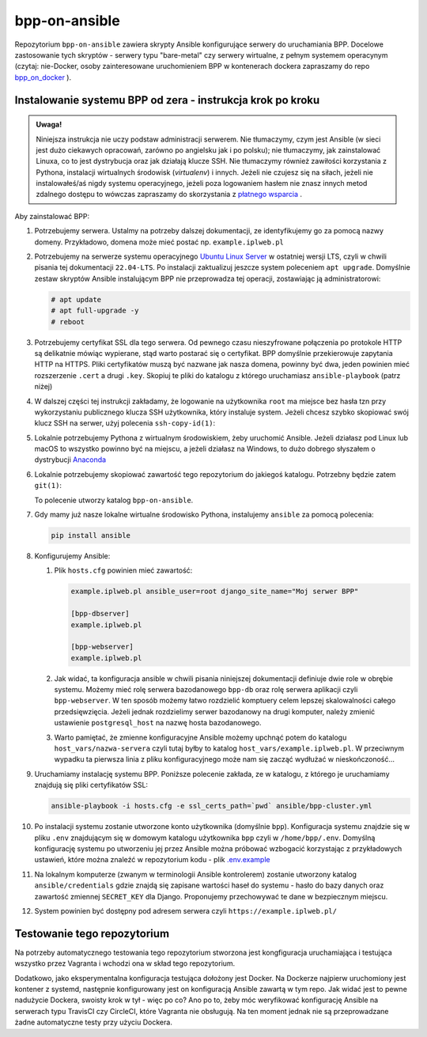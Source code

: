 bpp-on-ansible
==============

|Status testów|

Repozytorium ``bpp-on-ansible`` zawiera skrypty Ansible konfigurujące 
serwery do uruchamiania BPP. Docelowe zastosowanie tych skryptów - 
serwery typu "bare-metal" czy serwery wirtualne, z pełnym systemem
operacynym (czytaj: nie-Docker, osoby zainteresowane uruchomieniem 
BPP w kontenerach dockera zapraszamy do repo `bpp_on_docker`_ ).  

Instalowanie systemu BPP od zera - instrukcja krok po kroku
-----------------------------------------------------------

.. admonition:: Uwaga! 
   
   Niniejsza instrukcja nie uczy podstaw administracji serwerem. Nie tłumaczymy, czym jest
   Ansible (w sieci jest dużo ciekawych opracowań, zarówno po angielsku jak i po polsku);
   nie tłumaczymy, jak zainstalować Linuxa, co to jest dystrybucja oraz jak działają
   klucze SSH. Nie tłumaczymy również zawiłości korzystania z Pythona, instalacji 
   wirtualnych środowisk (*virtualenv*) i innych. Jeżeli nie czujesz się na siłach, jeżeli nie instalowałeś/aś nigdy 
   systemu operacyjnego, jeżeli poza logowaniem hasłem nie znasz innych metod zdalnego
   dostępu to wówczas zapraszamy do skorzystania z `płatnego wsparcia`_ . 

Aby zainstalować BPP:

#. Potrzebujemy serwera. Ustalmy na potrzeby dalszej dokumentacji, ze identyfikujemy
   go za pomocą nazwy domeny. Przykładowo, domena może mieć postać np. ``example.iplweb.pl``

#. Potrzebujemy na serwerze systemu operacyjnego `Ubuntu Linux Server`_ w ostatniej
   wersji LTS, czyli w chwili pisania tej dokumentacji ``22.04-LTS``. Po instalacji zaktualizuj
   jeszcze system poleceniem ``apt upgrade``. Domyślnie zestaw skryptów Ansible instalującym
   BPP nie przeprowadza tej operacji, zostawiając ją administratorowi:

   .. code-block:: shell

      # apt update
      # apt full-upgrade -y
      # reboot

#. Potrzebujemy certyfikat SSL dla tego serwera. Od pewnego czasu nieszyfrowane połączenia
   po protokole HTTP są delikatnie mówiąc wypierane, stąd warto postarać się o certyfikat. 
   BPP domyślnie przekierowuje zapytania HTTP na HTTPS. Pliki certyfikatów muszą być nazwane
   jak nasza domena, powinny być dwa, jeden powinien mieć rozszerzenie ``.cert`` a drugi 
   ``.key``. Skopiuj te pliki do katalogu z którego uruchamiasz ``ansible-playbook`` (patrz niżej)

#. W dalszej części tej instrukcji zakładamy, że logowanie na użytkownika ``root``
   ma miejsce bez hasła tzn przy wykorzystaniu publicznego klucza SSH użytkownika, 
   który instaluje system. Jeżeli chcesz szybko skopiować swój klucz SSH na serwer, 
   użyj polecenia ``ssh-copy-id(1)``:

   .. code-block: shell

      $ ssh-copy-id root@example.iplweb.pl

#. Lokalnie potrzebujemy Pythona z wirtualnym środowiskiem, żeby uruchomić Ansible. 
   Jeżeli działasz pod Linux lub macOS to wszystko powinno być na miejscu, a jeżeli 
   działasz na Windows, to dużo dobrego słyszałem o dystrybucji `Anaconda`_

#. Lokalnie potrzebujemy skopiować zawartość tego repozytorium do jakiegoś katalogu. 
   Potrzebny będzie zatem ``git(1)``:

   .. code-block: shell

      $ git clone https://github.com/iplweb/bpp-on-ansible/

   To polecenie utworzy katalog ``bpp-on-ansible``.

#. Gdy mamy już nasze lokalne wirtualne środowisko Pythona, instalujemy ``ansible`` 
   za pomocą polecenia:
   
   .. code-block:: python

      pip install ansible 

#. Konfigurujemy Ansible: 

   #. Plik ``hosts.cfg`` powinien mieć zawartość:

      .. code-block:: 

         example.iplweb.pl ansible_user=root django_site_name="Moj serwer BPP"

         [bpp-dbserver]
         example.iplweb.pl

         [bpp-webserver]
         example.iplweb.pl

   #.  Jak widać, ta konfiguracja ansible w chwili pisania niniejszej dokumentacji definiuje
       dwie role w obrębie systemu. Możemy mieć rolę serwera bazodanowego ``bpp-db`` oraz 
       rolę serwera aplikacji czyli ``bpp-webserver``. W ten sposób możemy łatwo rozdzielić
       komptuery celem lepszej skalowalności całego przedsięwzięcia. Jeżeli jednak rozdzielimy
       serwer bazodanowy na drugi komputer, należy zmienić ustawienie ``postgresql_host`` na nazwę
       hosta bazodanowego. 

   #. Warto pamiętać, że zmienne konfiguracyjne Ansible możemy upchnąć potem do katalogu ``host_vars/nazwa-servera`` czyli
      tutaj byłby to katalog ``host_vars/example.iplweb.pl``. W przeciwnym wypadku ta pierwsza linia z pliku
      konfiguracyjnego może nam się zacząć wydłużać w nieskończoność...

#. Uruchamiamy instalację systemu BPP. Poniższe polecenie zakłada, ze w katalogu, z którego je 
   uruchamiamy znajdują się pliki certyfikatów SSL:

   .. code-block:: shell

      ansible-playbook -i hosts.cfg -e ssl_certs_path=`pwd` ansible/bpp-cluster.yml

#. Po instalacji systemu zostanie utworzone konto użytkownika (domyślnie ``bpp``). Konfiguracja systemu
   znajdzie się w pliku ``.env`` znajdującym się w domowym katalogu użytkownika ``bpp`` czyli w ``/home/bpp/.env``. 
   Domyślną konfigurację systemu po utworzeniu jej przez Ansible można próbować wzbogacić korzystając 
   z przykładowych ustawień, które można znaleźć w repozytorium kodu - plik `.env.example`_

#. Na lokalnym komputerze (zwanym w terminologii Ansible kontrolerem) zostanie utworzony katalog 
   ``ansible/credentials`` gdzie znajdą się zapisane wartości haseł do systemu - hasło do bazy danych
   oraz zawartość zmiennej ``SECRET_KEY`` dla Django. Proponujemy przechowywać te dane w bezpiecznym
   miejscu. 

#. System powinien być dostępny pod adresem serwera czyli ``https://example.iplweb.pl/``

Testowanie tego repozytorium
----------------------------

Na potrzeby automatycznego testowania tego repozytorium stworzona 
jest kongfiguracja  uruchamiająca i testująca wszystko przez Vagranta
i wchodzi ona w skład tego repozytorium. 

Dodatkowo, jako eksperymentalna konfiguracja testująca dołożony jest
Docker. Na Dockerze najpierw uruchomiony jest kontener z systemd,
następnie konfigurowany jest on konfiguracją Ansible zawartą w tym repo.
Jak widać jest to pewne nadużycie Dockera, swoisty krok w tył - więc po
co? Ano po to, żeby móc weryfikować konfigurację Ansible na serwerach
typu TravisCI czy CircleCI, które Vagranta nie obsługują. Na ten moment jednak
nie są przeprowadzane żadne automatyczne testy przy użyciu Dockera. 

.. |Status testów| image:: https://github.com/iplweb/bpp-on-ansible/actions/workflows/tests.yml/badge.svg
   :target: https://github.com/iplweb/bpp-on-ansible/actions/workflows/tests.yml

.. _bpp_on_docker: https://github.com/iplweb/bpp-on-docker/
.. _płatnego wsparcia: https://bpp.iplweb.pl/kontakt/
.. _Ubuntu Linux Server: https://ubuntu.com/download/server
.. _Anaconda: https://www.anaconda.com/products/distribution
.. _.env.example: https://github.com/iplweb/bpp/blob/dev/.env.example